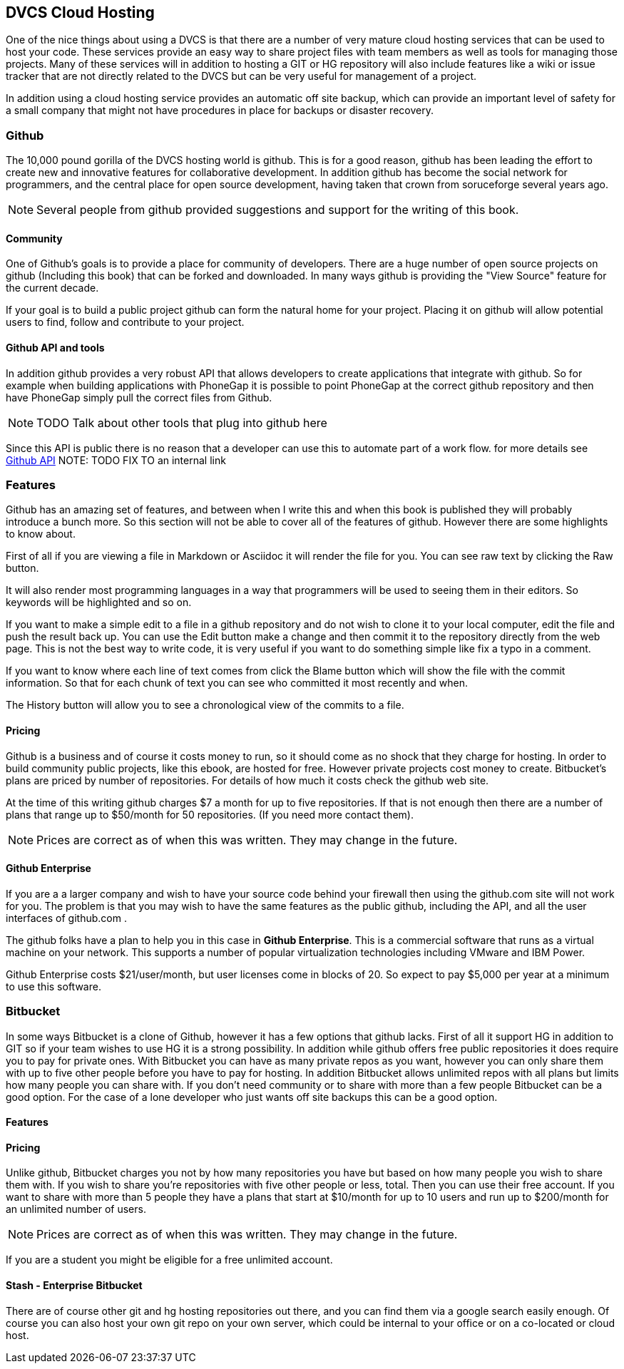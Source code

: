 == DVCS Cloud Hosting

One of the nice things about using a DVCS is that there are a number
of very mature cloud hosting services that can be used to host your
code. These services provide an easy way to share project files with
team members as well as tools for managing those
projects. Many of these services will in addition to hosting a GIT or
HG repository will also include features like a wiki or issue tracker
that are not directly related to the DVCS but can be very useful for
management of a project.

In addition using a cloud hosting service provides an automatic off
site backup, which can provide an important level of safety for a
small company that might not have procedures in place for backups or
disaster recovery. 



=== Github

The 10,000 pound gorilla of the DVCS hosting world is github. This is
for a good reason, github has been leading the effort to create new
and innovative features for collaborative development. In addition
github has  become the social network for programmers, and
the central place for open source development, having taken that crown from
soruceforge several years ago.

NOTE: Several people from github provided suggestions and support for
the writing of this book. 

==== Community

One of Github's goals is to provide a place for community of
developers. There are a huge number of open source projects on github
(Including this book) that can be forked and downloaded. In many ways
github is providing the "View Source" feature for the current decade.

If your goal is to build a public project github can form the natural
home for your project. Placing it on github will allow potential users
to find, follow and contribute to your project. 



==== Github API and tools

In addition github provides a very robust API that allows developers
to create applications that integrate with github. So for example when
building applications with PhoneGap it is possible to point PhoneGap
at the correct github repository and then have PhoneGap simply pull
the correct files from Github.

NOTE: TODO Talk about other tools that plug into github here

Since this API is public there is no reason that a developer can use
this to automate part of a work flow. for more details see
link:github_api.asciidoc[Github API]
NOTE: TODO FIX TO an internal link

=== Features

Github has an amazing set of features, and between when I write this
and when this book is published they will probably introduce a bunch
more. So this section will not be able to cover all of the features of
github. However there are some highlights to know about.

First of all if you are viewing a file in Markdown or Asciidoc it will
render the file for you. You can see raw text by clicking the +Raw+
button. 

It will also render most programming languages in a way that
programmers will be used to seeing them in their editors. So keywords
will be highlighted and so on.

If you want to make a simple edit to a file in a github repository and
do not wish to clone it to your local computer, edit the file and push
the result back up. You can use the +Edit+ button make a change and
then commit it to the repository directly from the web page. This is
not the best way to write code, it is very useful if you want to do
something simple like fix a typo in a comment.

If you want to know where each line of text comes from click the
+Blame+ button which will show the file with the commit
information. So that for each chunk of text you can see who committed
it most recently and when.

The +History+ button will allow you to see a chronological view of the
commits to a file.  

==== Pricing

Github is a business and of course it costs money to run, so it
should come as no shock that they charge for hosting. In order to
build community public projects, like this ebook, are hosted for
free. However private projects cost money to create. Bitbucket's plans
are priced by number of repositories.  For details of how much it
costs check the github web site.

At the time of this writing github charges $7 a month for up to five
repositories. If that is not enough then there are a number of plans
that range up to $50/month for 50 repositories. (If you need more
contact them). 

NOTE: Prices are correct as of when this was written. They may change
in the future.

==== Github Enterprise 

If you are a a larger company and wish to have your source code behind
your firewall then using the github.com site will not work for
you. The problem is that you may wish to have the same features as the
public github, including the API, and all the user interfaces of
github.com .

The github folks have a plan to help you in this case in *Github
Enterprise*. This is a commercial software that runs as a virtual
machine on your network. This supports a number of popular
virtualization technologies including VMware and IBM Power.

Github Enterprise costs $21/user/month, but user licenses come in
blocks of 20. So expect to pay $5,000 per year at a minimum to use
this software. 

=== Bitbucket

In some ways Bitbucket is a clone of Github, however it has a few
options that github lacks. First of all it support HG in addition to
GIT so if your team wishes to use HG it is a strong possibility. In
addition while github offers free public repositories it does require
you to pay for private ones. With Bitbucket you can have as many
private repos as you want, however you can only share them with up to
five other people before you have to pay for hosting. In addition
Bitbucket allows unlimited repos with all plans but limits how many
people you can share with. If you don't need community or to share
with more than a few people Bitbucket can be a good option. For the
case of a lone developer who just wants off site backups this can be a
good option.


==== Features


==== Pricing

Unlike github, Bitbucket charges you not by how many repositories you
have but based on how many people you wish to share them with. If you
wish to share you're repositories with five other people or less,
total. Then you can use their free account. If you want to share with
more than 5 people they have a plans that start at $10/month for up to
10 users and run up to $200/month for an unlimited number of users. 

NOTE: Prices are correct as of when this was written. They may change
in the future.

If you are a student you might be eligible for a free unlimited
account. 

==== Stash - Enterprise Bitbucket





There are of course other git and hg hosting repositories out there,
and you can find them via a google search easily enough. Of course you
can also host your own git repo on your own server, which could be
internal to your office or on a co-located or cloud host. 











